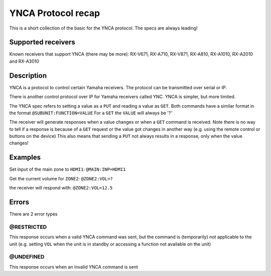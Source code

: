 YNCA Protocol recap
===================

This is a short collection of the basic for the YNCA protocol. The specs are always leading!


Supported receivers
-------------------
Known receivers that support YNCA (there may be more):
RX-V671, RX-A710, RX-V871, RX-A810, RX-A1010, RX-A2010 and RX-A3010


Description
-----------
YNCA is a protocol to control certain Yamaha receivers.
The protocol can be transmitted over serial or IP.

There is another control protocol over IP for Yamaha receivers called YNC.
YNCA is simpler, but more limited.

The YNCA spec refers to setting a value as a ``PUT`` and reading a value as ``GET``.
Both commands have a similar format in the format ``@SUBUNIT:FUNCTION=VALUE``
For a ``GET`` the ``VALUE`` will always be '?'

The receiver will generate responses when a value changes or when a ``GET`` command is received.
Note there is no way to tell if a response is because of a ``GET`` request or the value got changes in another way
(e.g. using the remote control or buttons on the device)
This also means that sending a ``PUT`` not always results in a response, only when the value changes!

Examples
--------
Set input of the main zone to ``HDMI1``:
``@MAIN:INP=HDMI1``

Get the current volume for ``ZONE2``:
``@ZONE2:VOL=?``

the receiver will respond with:
``@ZONE2:VOL=12.5``

Errors
------
There are 2 error types

@RESTRICTED
```````````
This response occurs when a valid YNCA command was sent, but the command is (temporarily) not applicable to the unit
(e.g. setting ``VOL`` when the unit is in standby or accessing a function not available on the unit)

@UNDEFINED
``````````
This response occurs when an invalid YNCA command is sent

